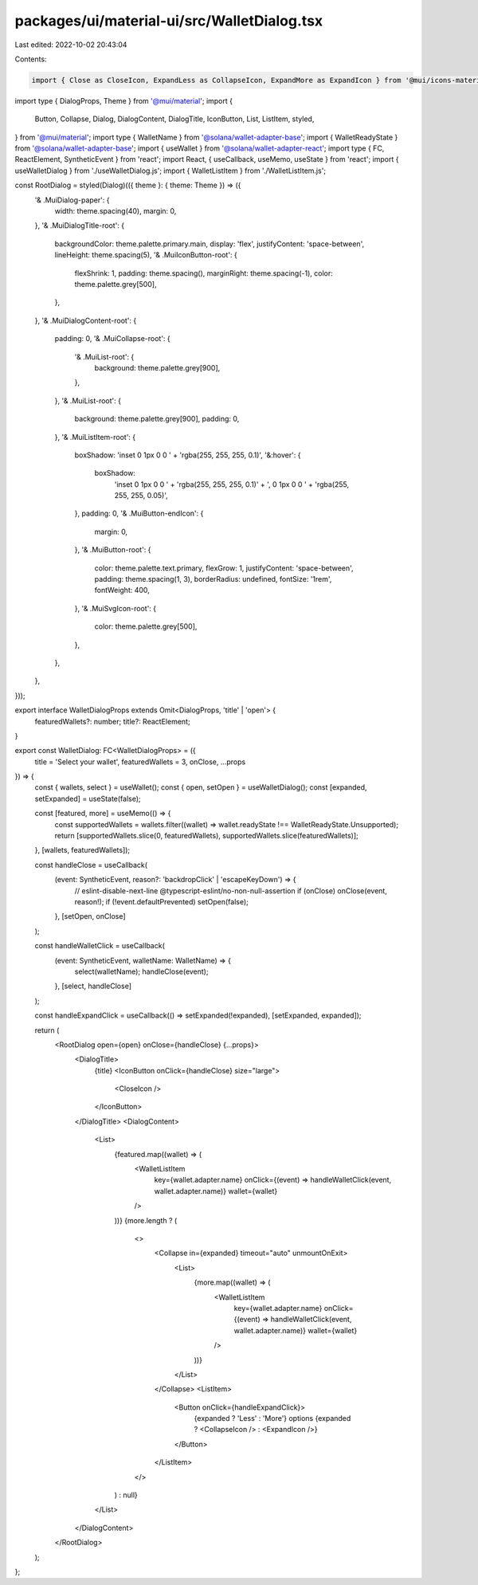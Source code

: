 packages/ui/material-ui/src/WalletDialog.tsx
============================================

Last edited: 2022-10-02 20:43:04

Contents:

.. code-block:: tsx

    import { Close as CloseIcon, ExpandLess as CollapseIcon, ExpandMore as ExpandIcon } from '@mui/icons-material';
import type { DialogProps, Theme } from '@mui/material';
import {
    Button,
    Collapse,
    Dialog,
    DialogContent,
    DialogTitle,
    IconButton,
    List,
    ListItem,
    styled,
} from '@mui/material';
import type { WalletName } from '@solana/wallet-adapter-base';
import { WalletReadyState } from '@solana/wallet-adapter-base';
import { useWallet } from '@solana/wallet-adapter-react';
import type { FC, ReactElement, SyntheticEvent } from 'react';
import React, { useCallback, useMemo, useState } from 'react';
import { useWalletDialog } from './useWalletDialog.js';
import { WalletListItem } from './WalletListItem.js';

const RootDialog = styled(Dialog)(({ theme }: { theme: Theme }) => ({
    '& .MuiDialog-paper': {
        width: theme.spacing(40),
        margin: 0,
    },
    '& .MuiDialogTitle-root': {
        backgroundColor: theme.palette.primary.main,
        display: 'flex',
        justifyContent: 'space-between',
        lineHeight: theme.spacing(5),
        '& .MuiIconButton-root': {
            flexShrink: 1,
            padding: theme.spacing(),
            marginRight: theme.spacing(-1),
            color: theme.palette.grey[500],
        },
    },
    '& .MuiDialogContent-root': {
        padding: 0,
        '& .MuiCollapse-root': {
            '& .MuiList-root': {
                background: theme.palette.grey[900],
            },
        },
        '& .MuiList-root': {
            background: theme.palette.grey[900],
            padding: 0,
        },
        '& .MuiListItem-root': {
            boxShadow: 'inset 0 1px 0 0 ' + 'rgba(255, 255, 255, 0.1)',
            '&:hover': {
                boxShadow:
                    'inset 0 1px 0 0 ' + 'rgba(255, 255, 255, 0.1)' + ', 0 1px 0 0 ' + 'rgba(255, 255, 255, 0.05)',
            },
            padding: 0,
            '& .MuiButton-endIcon': {
                margin: 0,
            },
            '& .MuiButton-root': {
                color: theme.palette.text.primary,
                flexGrow: 1,
                justifyContent: 'space-between',
                padding: theme.spacing(1, 3),
                borderRadius: undefined,
                fontSize: '1rem',
                fontWeight: 400,
            },
            '& .MuiSvgIcon-root': {
                color: theme.palette.grey[500],
            },
        },
    },
}));

export interface WalletDialogProps extends Omit<DialogProps, 'title' | 'open'> {
    featuredWallets?: number;
    title?: ReactElement;
}

export const WalletDialog: FC<WalletDialogProps> = ({
    title = 'Select your wallet',
    featuredWallets = 3,
    onClose,
    ...props
}) => {
    const { wallets, select } = useWallet();
    const { open, setOpen } = useWalletDialog();
    const [expanded, setExpanded] = useState(false);

    const [featured, more] = useMemo(() => {
        const supportedWallets = wallets.filter((wallet) => wallet.readyState !== WalletReadyState.Unsupported);
        return [supportedWallets.slice(0, featuredWallets), supportedWallets.slice(featuredWallets)];
    }, [wallets, featuredWallets]);

    const handleClose = useCallback(
        (event: SyntheticEvent, reason?: 'backdropClick' | 'escapeKeyDown') => {
            // eslint-disable-next-line @typescript-eslint/no-non-null-assertion
            if (onClose) onClose(event, reason!);
            if (!event.defaultPrevented) setOpen(false);
        },
        [setOpen, onClose]
    );

    const handleWalletClick = useCallback(
        (event: SyntheticEvent, walletName: WalletName) => {
            select(walletName);
            handleClose(event);
        },
        [select, handleClose]
    );

    const handleExpandClick = useCallback(() => setExpanded(!expanded), [setExpanded, expanded]);

    return (
        <RootDialog open={open} onClose={handleClose} {...props}>
            <DialogTitle>
                {title}
                <IconButton onClick={handleClose} size="large">
                    <CloseIcon />
                </IconButton>
            </DialogTitle>
            <DialogContent>
                <List>
                    {featured.map((wallet) => (
                        <WalletListItem
                            key={wallet.adapter.name}
                            onClick={(event) => handleWalletClick(event, wallet.adapter.name)}
                            wallet={wallet}
                        />
                    ))}
                    {more.length ? (
                        <>
                            <Collapse in={expanded} timeout="auto" unmountOnExit>
                                <List>
                                    {more.map((wallet) => (
                                        <WalletListItem
                                            key={wallet.adapter.name}
                                            onClick={(event) => handleWalletClick(event, wallet.adapter.name)}
                                            wallet={wallet}
                                        />
                                    ))}
                                </List>
                            </Collapse>
                            <ListItem>
                                <Button onClick={handleExpandClick}>
                                    {expanded ? 'Less' : 'More'} options
                                    {expanded ? <CollapseIcon /> : <ExpandIcon />}
                                </Button>
                            </ListItem>
                        </>
                    ) : null}
                </List>
            </DialogContent>
        </RootDialog>
    );
};


